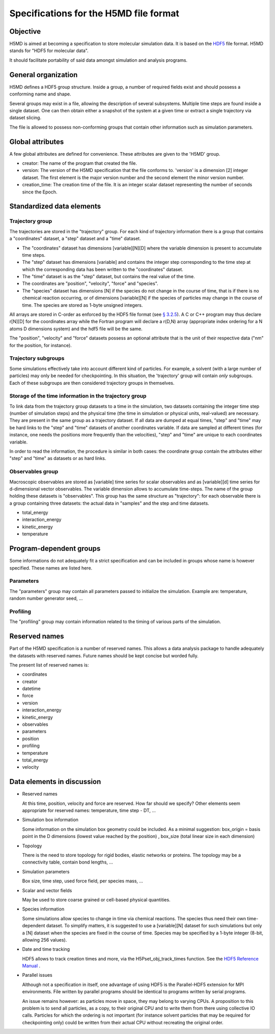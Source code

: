 Specifications for the H5MD file format
========================================

Objective
---------

H5MD is aimed at becoming a specification to store molecular simulation data.
It is based on the `HDF5 <http://www.hdfgroup.org/HDF5/>`_ file format. H5MD 
stands for "HDF5 for molecular data".

It should facilitate portability of said data amongst simulation and analysis
programs.

General organization
--------------------

H5MD defines a HDF5 group structure. Inside a group, a number of required
fields exist and should possess a conforming name and shape.

Several groups may exist in a file, allowing the description of several
subsystems. Multiple time steps are found inside a single dataset. One can then
obtain either a snapshot of the system at a given time or extract a single
trajectory via dataset slicing.

The file is allowed to possess non-conforming groups that contain other
information such as simulation parameters.

Global attributes
-----------------

A few global attributes are defined for convenience. These attributes are given
to the 'H5MD' group.

* creator: The name of the program that created the file.
* version: The version of the H5MD specification that the file conforms
  to. 'version' is a dimension \[2\] integer dataset. The first element is the
  major version number and the second element the minor version number.
* creation_time: The creation time of the file. It is an integer scalar dataset
  representing the number of seconds since the Epoch.


Standardized data elements
--------------------------

Trajectory group
^^^^^^^^^^^^^^^^

The trajectories are stored in the "trajectory" group. For each kind of
trajectory information there is a group that contains a "coordinates" dataset, a
"step" dataset and a "time" dataset.

* The "coordinates" dataset has dimensions \[variable\]\[N\]\[D\] where the
  variable dimension is present to accumulate time steps.

* The "step" dataset has dimensions \[variable\] and contains the integer step
  corresponding to the time step at which the corresponding data has been
  written to the "coordinates" dataset.

* The "time" dataset is as the "step" dataset, but contains the real value of
  the time.

* The coordinates are "position", "velocity", "force" and "species".
  
* The "species" dataset has dimensions \[N\] if the species do not change in the
  course of time, that is if there is no chemical reaction occurring, or of
  dimensions \[variable\]\[N\] if the species of particles may change in the
  course of time. The species are stored as 1-byte unsigned integers.

All arrays are stored in C-order as enforced by the HDF5 file format (see `§
3.2.5 <http://www.hdfgroup.org/HDF5/doc/UG/12_Dataspaces.html#ProgModel>`_). A C
or C++ program may thus declare r\[N\]\[D\] for the coordinates array while the
Fortran program will declare a r(D,N) array (appropriate index ordering for a
N atoms D dimensions system) and the hdf5 file will be the same.

The "position", "velocity" and "force" datasets possess an optional attribute
that is the unit of their respective data ("nm" for the position, for instance).

Trajectory subgroups
^^^^^^^^^^^^^^^^^^^^

Some simulations effectively take into account different kind of particles. For
example, a solvent (with a large number of particles) may only be needed for
checkpointing.
In this situation, the 'trajectory' group will contain *only* subgroups. Each of
these subgroups are then considered trajectory groups in themselves.

Storage of the time information in the trajectory group
^^^^^^^^^^^^^^^^^^^^^^^^^^^^^^^^^^^^^^^^^^^^^^^^^^^^^^^

To link data from the trajectory group datasets to a time in the simulation, two
datasets containing the integer time step (number of simulation steps) and the
physical time (the time in simulation or physical units, real-valued) are
necessary. They are present in the same group as a trajectory dataset. If all
data are dumped at equal times, "step" and "time" may be hard links to the
"step" and "time" datasets of another coordinates variable. If data are sampled
at different times (for instance, one needs the positions more frequently than
the velocities), "step" and "time" are unique to each coordinates variable.

In order to read the information, the procedure is similar in both cases: the
coordinate group contain the attributes either "step" and "time" as datasets or
as hard links.


Observables group
^^^^^^^^^^^^^^^^^

Macroscopic observables are stored as \[variable\] time series for scalar
observables and as \[variable\]\[d\] time series for d-dimensional vector
observables. The variable dimension allows to accumulate time-steps. The name of
the group holding these datasets is "observables". This group has the same
structure as "trajectory": for each observable there is a group containing three
datasets: the actual data in "samples" and the step and time datasets.

* total_energy
* interaction_energy
* kinetic_energy
* temperature

Program-dependent groups
------------------------

Some informations do not adequately fit a strict specification and can be
included in groups whose name is however specified. These names are listed here.

Parameters
^^^^^^^^^^

The "parameters" group may contain all parameters passed to initialize the
simulation. Example are: temperature, random number generator seed, ...

Profiling
^^^^^^^^^

The "profiling" group may contain information related to the timing of various
parts of the simulation.

Reserved names
--------------

Part of the H5MD specification is a number of reserved names. This allows a data
analysis package to handle adequately the datasets with reserved names. Future
names should be kept concise but worded fully.

The present list of reserved names is:

* coordinates
* creator
* datetime
* force
* version
* interaction_energy
* kinetic_energy
* observables
* parameters
* position
* profiling
* temperature
* total_energy
* velocity

Data elements in discussion
---------------------------

* Reserved names

  At this time, position, velocity and force are reserved. How far should we
  specify? Other elements seem appropriate for reserved names: temperature, time
  step - DT, ...

* Simulation box information

  Some information on the simulation box geometry could be included. As a minimal suggestion: box_origin = basis point in the D dimensions (lowest value reached by the position) , box_size (total linear size in each dimension)

* Topology

  There is the need to store topology for rigid bodies, elastic networks or
  proteins. The topology may be a connectivity table, contain bond lengths, ...

* Simulation parameters

  Box size, time step, used force field, per species mass, ...

* Scalar and vector fields

  May be used to store coarse grained or cell-based physical quantities.

* Species information

  Some simulations allow species to change in time via chemical reactions. The
  species thus need their own time-dependent dataset. To simplify matters, it is
  suggested to use a \[variable\]\[N\] dataset for such simulations but only a
  \[N\] dataset when the species are fixed in the course of time. Species may be
  specified by a 1-byte integer (8-bit, allowing 256 values).

* Date and time tracking
  
  HDF5 allows to track creation times and more, via the H5Pset_obj_track_times
  function. See the
  `HDF5 Reference Manual
  <http://www.hdfgroup.org/HDF5/doc/RM/RM_H5P.html#Property-SetObjTrackTimes>`_
  .


* Parallel issues

  Although not a specification in itself, one advantage of using HDF5 is the
  Parallel-HDF5 extension for MPI environments. File written by parallel
  programs should be identical to programs written by serial programs.

  An issue remains however: as particles move in space, they may belong to
  varying CPUs. A proposition to this problem is to send all particles, as a
  copy, to their original CPU and to write them from there using collective IO
  calls. Particles for which the ordering is not important (for instance solvent
  particles that may be required for checkpointing only) could be written from
  their actual CPU without recreating the original order.
